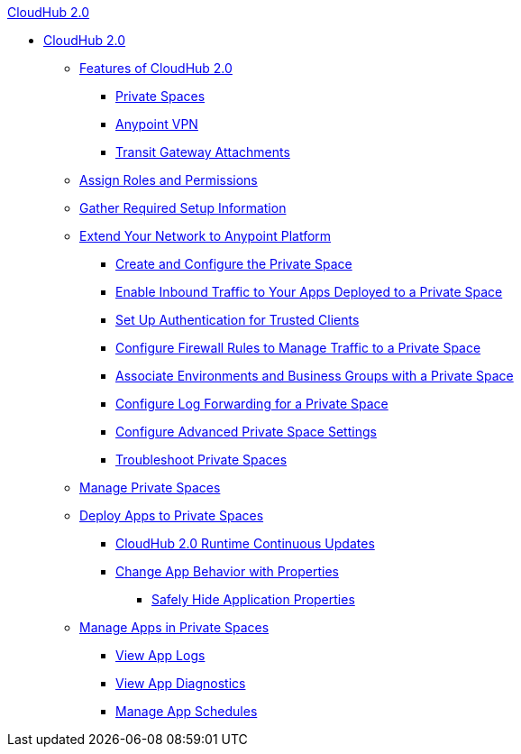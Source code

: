 .xref:index.adoc[CloudHub 2.0]
* xref:index.adoc[CloudHub 2.0]
** xref:ps-features.adoc[Features of CloudHub 2.0]
*** xref:ps-about.adoc[Private Spaces]
*** xref:ps-vpn-about.adoc[Anypoint VPN]
*** xref:ps-tgw-about.adoc[Transit Gateway Attachments]
** xref:ps-assign-roles.adoc[Assign Roles and Permissions]
** xref:ps-gather-setup-info.adoc[Gather Required Setup Information]
** xref:ps-setup.adoc[Extend Your Network to Anypoint Platform]
*** xref:ps-create-configure.adoc[Create and Configure the Private Space]
*** xref:ps-config-domains.adoc[Enable Inbound Traffic to Your Apps Deployed to a Private Space]
*** xref:ps-config-clients.adoc[Set Up Authentication for Trusted Clients]
*** xref:ps-config-fw-rules.adoc[Configure Firewall Rules to Manage Traffic to a Private Space]
*** xref:ps-config-env.adoc[Associate Environments and Business Groups with a Private Space]
*** xref:ps-config-log-forwarding.adoc[Configure Log Forwarding for a Private Space]
*** xref:ps-config-advanced.adoc[Configure Advanced Private Space Settings]
*** xref:ps-troubleshoot.adoc[Troubleshoot Private Spaces]
** xref:ps-manage.adoc[Manage Private Spaces]
** xref:ps-deploy.adoc[Deploy Apps to Private Spaces]
*** xref:ps-app-runtime-version-updates.adoc[CloudHub 2.0 Runtime Continuous Updates]
*** xref:ps-manage-props.adoc[Change App Behavior with Properties]
**** xref:ps-protect-app-props.adoc[Safely Hide Application Properties]
** xref:ps-manage-apps.adoc[Manage Apps in Private Spaces]
*** xref:ps-view-logs.adoc[View App Logs]
*** xref:ps-view-diag.adoc[View App Diagnostics]
*** xref:ps-manage-schedules.adoc[Manage App Schedules]
